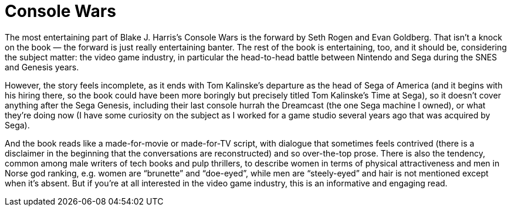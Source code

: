 = Console Wars

The most entertaining part of Blake J. Harris’s Console Wars is the forward by Seth Rogen and Evan Goldberg. That isn’t a knock on the book — the forward is just really entertaining banter. The rest of the book is entertaining, too, and it should be, considering the subject matter: the video game industry, in particular the head-to-head battle between Nintendo and Sega during the SNES and Genesis years.

However, the story feels incomplete, as it ends with Tom Kalinske’s departure as the head of Sega of America (and it begins with his hiring there, so the book could have been more boringly but precisely titled Tom Kalinske’s Time at Sega), so it doesn’t cover anything after the Sega Genesis, including their last console hurrah the Dreamcast (the one Sega machine I owned), or what they’re doing now (I have some curiosity on the subject as I worked for a game studio several years ago that was acquired by Sega).

And the book reads like a made-for-movie or made-for-TV script, with dialogue that sometimes feels contrived (there is a disclaimer in the beginning that the conversations are reconstructed) and so over-the-top prose. There is also the tendency, common among male writers of tech books and pulp thrillers, to describe women in terms of physical attractiveness and men in Norse god ranking, e.g. women are “brunette” and “doe-eyed”, while men are “steely-eyed” and hair is not mentioned except when it’s absent. But if you’re at all interested in the video game industry, this is an informative and engaging read.
